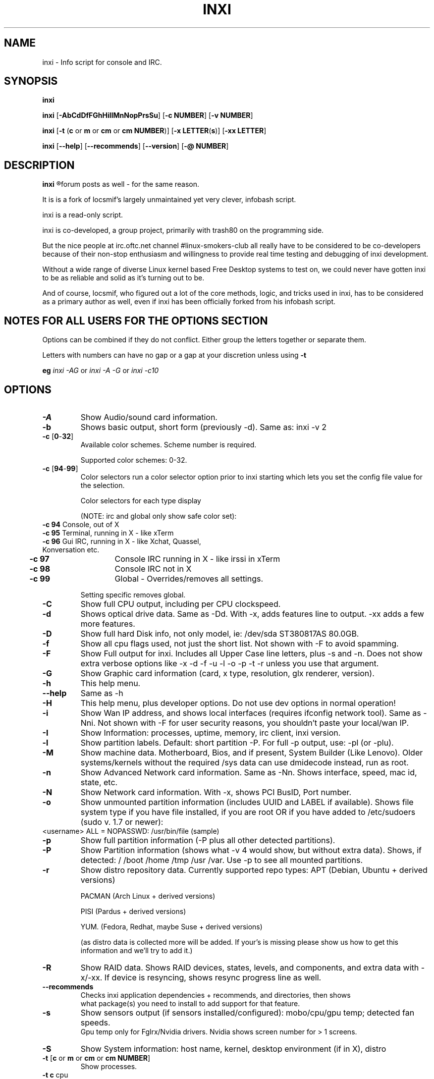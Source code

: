 .TH INXI 8 2011-09-21 Linux  "inxi"
.SH NAME
inxi  - Info script for console and IRC. 


.SH SYNOPSIS
.B inxi

.B inxi \fR[\fB-AbCdDfFGhHiIlMnNopPrsSu\fR]  \fR[\fB-c  NUMBER\fR] \fR[\fB-v  NUMBER\fR]

.B inxi  \fR[\fB-t \fR(\fBc\fR or\fB m\fR or\fB cm\fR or\fB cm NUMBER\fR)] \fR[\fB-x LETTER\fR(\fBs\fR)] \fR[\fB-xx LETTER\fR]

.B inxi \fR[\fB--help\fR] \fR[\fB--recommends\fR] \fR[\fB--version\fR] \fR[\fB-@ NUMBER\fR] 


.SH DESCRIPTION
.B inxi
.R is an system info script for console and IRC. However some people use inxi in their 
forum posts as well - for the same reason.

It is is a fork of locsmif's largely unmaintained yet very clever, infobash script.

inxi is a read-only script.

inxi is co-developed, a group project, primarily with trash80 on the programming side. 

But the nice people at irc.oftc.net channel #linux-smokers-club all really have to 
be considered to be co-developers because of their non-stop enthusiasm and 
willingness to provide real time testing and debugging of inxi development.

Without a wide range of diverse Linux kernel based Free Desktop systems to test 
on, we could never have gotten inxi to be as reliable and solid as it's turning out to be.

And of course, locsmif, who figured out a lot of the core methods, logic, and tricks 
used in inxi, has to be considered as a primary author as well, even if inxi has been 
officially forked from his infobash script.


.SH NOTES FOR ALL USERS FOR THE OPTIONS SECTION

Options can be combined if they do not conflict. Either group the letters 
together or separate them.

Letters with numbers can have no gap or a gap at your discretion unless using \fB -t

eg  
.I inxi -AG \fRor\fI inxi -A -G \fRor\fI inxi -c10


.SH OPTIONS 

.TP
.B -A  
Show Audio/sound card information.
.TP
.B -b  
Shows basic output, short form (previously -d). Same as: inxi -v 2
.TP
.B -c \fR[\fB0\fR-\fB32\fR] 
Available color schemes. Scheme number is required. 
  
Supported color schemes: 0-32. 

.TP	 
.B -c \fR[\fB94\fR-\fB99\fR]
Color selectors run a color selector option  prior to inxi starting which lets 
you set the config file value for the selection.

Color selectors for each type display 

(NOTE: irc and global only show safe color set):
.TP
     \fB -c 94 \fR   Console, out of X
.TP
	\fB -c 95 \fR  	Terminal, running in X - like xTerm
.TP
	\fB -c 96 \fR   Gui IRC, running in X - like Xchat, Quassel, Konversation etc.
.TP
	\fB -c 97 \fR	Console IRC running in X - like irssi in xTerm
.TP
	\fB -c 98 \fR	Console IRC not in  X
.TP
	\fB -c 99 \fR	Global - Overrides/removes all settings.

Setting specific removes global.

.TP
.B -C  
Show full CPU output, including per CPU clockspeed.
.TP
.B -d  
Shows optical drive data. Same as -Dd. With -x, adds features line to output. 
-xx adds a few more features.
.TP
.B -D  
Show full hard Disk info, not only model, ie: /dev/sda ST380817AS 80.0GB.
.TP
.B -f  
Show all cpu flags used, not just the short list. Not shown with -F to avoid 
spamming.
.TP
.B -F  
Show Full output for inxi. Includes all Upper Case line letters, plus -s and -n.
Does not show extra verbose options like -x -d -f -u -l -o -p -t -r unless you use 
that argument.
.TP
.B -G  
Show Graphic card information (card, x type, resolution, glx renderer, version).
.TP
.B -h    
This help menu.
.TP
.B --help   
Same as -h
.TP
.B -H             
This help menu, plus developer options. Do not use dev options in normal 
operation!
.TP
.B -i  
Show Wan IP address, and shows local interfaces (requires ifconfig network tool). 
Same as -Nni. Not shown with -F for user security reasons, you shouldn't 
paste your local/wan IP.
.TP
.B -I  
Show Information: processes, uptime, memory, irc client, inxi version.
.TP
.B -l  
Show partition labels. Default: short partition -P. For full -p output, use: -pl (or -plu).
.TP
.B -M  
Show machine data. Motherboard, Bios, and if present, System Builder (Like Lenovo).
Older systems/kernels without the required /sys data can use dmidecode instead, run as root.
.TP
.B -n  
Show Advanced Network card information. Same as -Nn. Shows interface, speed, 
mac id, state, etc.
.TP
.B -N  
Show Network card information. With -x, shows PCI BusID, Port number.
.TP
.B -o  
Show unmounted partition information (includes UUID and LABEL if available).
Shows file system type if you have file installed, if you are root OR if you have
added to /etc/sudoers (sudo v. 1.7 or newer): 
.TP
	<username> ALL = NOPASSWD: /usr/bin/file (sample)
.TP
.B -p  
Show full partition information (-P plus all other detected partitions).
.TP
.B -P  
Show Partition information (shows what -v 4 would show, but without extra data).
Shows, if detected: / /boot /home /tmp /usr /var. Use -p to see all mounted partitions.
.TP
.B -r  
Show distro repository data. Currently supported repo types:
APT (Debian, Ubuntu + derived versions)

PACMAN (Arch Linux + derived versions)

PISI (Pardus + derived versions)

YUM. (Fedora, Redhat, maybe Suse + derived versions)

(as distro data is collected more will be added. If your's is missing please show us how to get this information and we'll try to add it.)
.TP
.B -R
Show RAID data. Shows RAID devices, states, levels, and components, and extra data with -x/-xx. If device is resyncing, shows resync progress line as well.
.TP
.B --recommends   
Checks inxi application dependencies + recommends, and directories, then shows
               what package(s) you need to install to add support for that feature.
.TP
.B -s
Show sensors output (if sensors installed/configured): mobo/cpu/gpu temp; detected 
fan speeds.
    Gpu temp only for Fglrx/Nvidia drivers. Nvidia shows screen number for > 1 screens.
.TP
.B -S  
Show System information: host name, kernel, desktop environment (if in X), distro
.TP
.B -t \fR[\fBc\fR or\fB m\fR or\fB cm\fR or\fB cm NUMBER\fR] 
Show processes. 
.TP
.B 	-t c \fRcpu
.TP
.B 	-t m \fRmemory 
.TP
.B 	-t cm \fRcpu+memory. 

If followed by numbers \fB1\fR-\fB20 \fR, shows that number of processes for each type 
(default: 5; if in irc, max: 5)

Make sure to have 
.I no space 
.R between letters and numbers (-t cm10 -right, -t cm 10 -wrong).
.TP
.B -u  
Show partition UUIDs. Default: short partition -P. For full -p output, use: -pu (or -plu).
.TP
.B -U             
Auto-update script. Note: if you installed as root, you must be root to update, 
otherwise user is fine.
.TP
.B -V 
inxi version information. Prints information then exits.
.TP
.B --version   
same as -V
.TP
.B -v	
Script verbosity levels. Verbosity level number is required. Should not be used with -b or -F. 

Supported levels: 0-7 Examples :\fI inxi -v 4 \fR or \fI inxi -v4
.TP
.B 	-v 0 \fR - Short output, same as: inxi
.TP
.B 	-v 1 \fR - Basic verbose, -S + basic CPU + -G + basic Disk + -I.
.TP
.B 	-v 2 \fR - Adds networking card (-N), Machine (-M) data, and shows basic hard disk data (names only).
        Same as: inxi -b
.TP
.B 	-v 3 \fR - Adds advanced CPU (-C), network (-n) data, and switches on -x advanced data option.
.TP
.B 	-v 4 \fR - Adds partition size/filled data (-P) for (if present):/, /home, /var/, /boot
        Shows full disk data (-D)
.TP
.B 	-v 5 \fR - Adds audio card (-A); sensors (-s), partition label (-l) and UUID (-u), short form of optical drives.
.TP
.B 	-v 6 \fR - Adds full partition data (-p), unmounted partition data (-o), optical drive data (-d).
.TP
.B 	-v 7 \fR - Adds network IP data (-i); triggers -xx.
.TP
.TP
.TP
.B -x  
Show extra data (only works with verbose or line output, not short form): 
.TP 
.B 	-x -C \fR- bogomips on Cpu
.TP
.B 	-x -d \fR- Adds items to features line of optical drive; adds rev version to optical drive.
.TP
.B 	-x -D \fR- Hdd temp with disk data if you have hddtemp installed, if you are root OR if you have added to
         /etc/sudoers (sudo v. 1.7 or newer): <username> ALL = NOPASSWD: /usr/sbin/hddtemp (sample)
.TP
.B 	-x -G \fR- Direct rendering status for Graphics (in X).
.TP
.B 	-x  -G \fR- (for single gpu, nvidia driver) screen number gpu is running on.
.TP
.B 	-x -i \fR- Show IPv6 as well for LAN interface (IF) devices.
.TP
.B 	-x -I \fR- Show system GCC, default. With -xx, also show other installed GCC versions.
.TP
.B 	-x -N -A  \fR- Adds version/port(s)/driver version (if available) for Network/Audio;
.TP
.B 	-x  -N -A -G \fR- Network, audio, graphics, shows PCI Bus ID/Usb ID number of card
.TP
.B		-x -R \fR- Shows component raid id. Adds second RAID Info line: raid level; report on drives (like 5/5);
         blocks; chunk size; bitmap (if present). Resync line, shows blocks synced/total blocks.
.TP
.B 	-x -S \fR- Desktop toolkit if avaliable (GNOME/XFCE/KDE only); Kernel gcc version
.TP
.B 	-x -t \fR- Adds memory use output to cpu (-xt c), and cpu use to memory (-xt m).
.TP
.B -xx
Show extra, extra data (only works with verbose or line output, not short form): 
.TP
.B		-xx -D \fR  - Adds disk serial number
.TP
.B 	-xx -I \fR- Adds other detected installed gcc versions to primary gcc output (if present).
.TP
.B 	-xx -M \fR- Adds chassis information, if any data for that is available.
.TP
.B		-xx -R\fR - Adds superblock (if present); algorythm, U data.
	 Adds system info line (kernel support,  read ahead, raid events). 

	Adds if present, unused device line.  If device is resyncing, shows resync progress line as well
.TP
.B 	-xx -@ <11-14> \fR - Automatically uploads debugger data tar.gz file to ftp.techpatterns.com.
.TP
.B -z  
Adds security filters for IP addresses, Mac, and user home directory name. Default on for irc clients.
.TP
.B -Z  
Absolute override for output filters. Useful for debugging networking issues in irc for example.
.TP


.SH DEBUGGING OPTIONS
.TP
.B -%  
Overrides defective or corrupted data.
.TP
.B -@  
Triggers debugger output. Requires debugging level 1-14 (8-10 - logging of data).
    Less than 8 just triggers inxi debugger output on screen.
.TP
.B -@  \fR[\fB1\fR-\fB7\fR] 
- On screen debugger output
.TP
.B -@ 8    
- Basic logging. Check \fI /home/yourname/.inxi/inxi*.log 
.TP
.B -@ 9    
- Full file/sys info logging
.TP
.B -@ 10  
- Color logging.
.TP
.B -@ <11-14>
The following create a tar.gz file of system data, plus collecting the inxi output to file:

To automatically upload debugger data tar.gz file to ftp.techpatterns.com: inxi -xx@ <11-14>

For alternate ftp upload locations: Example: \fIinxi -! ftp.yourserver.com/incoming -xx@ 14\fR

.TP
.B -@ 11 
- With data file of xiin read of /sys
.TP
.B -@ 12 
- With xorg conf and log data, xrandr, xprop, xdpyinfo, glxinfo etc.
.TP
.B -@ 13 
- With data from dev, disks, partitions, etc., plus xiin data file.
.TP
.B -@ 14 
- Everything, full data collection


.SH SUPPORTED IRC CLIENTS  
.TP
BitchX   Gaim/Pidgin   ircII  Irssi
Konversation   Kopete  KSirc
KVIrc Weechat Xchat


.SH  AUTHOR AND CONTRIBUTORS TO CODE

Original infobash author and copyright holder:

Copyright (C) 2005-2007  Michiel de Boer a.k.a. locsmif

inxi version: Copyright (C) 2008-11 Scott Rogers & Harald Hope

Further fixes (listed as known): Horst Tritremmel <hjt at sidux.com>

Steven Barrett (aka: damentz) - usb audio patch; swap percent used patch

manpage creator with help from Harald, aus9
